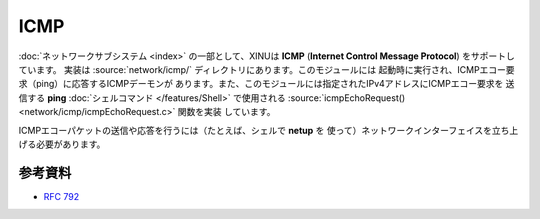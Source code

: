 ICMP
====

:doc:`ネットワークサブシステム <index>` の一部として、XINUは **ICMP**
(**Internet Control Message Protocol**) をサポートしています。
実装は :source:`network/icmp/` ディレクトリにあります。このモジュールには
起動時に実行され、ICMPエコー要求（ping）に応答するICMPデーモンが
あります。また、このモジュールには指定されたIPv4アドレスにICMPエコー要求を
送信する **ping** :doc:`シェルコマンド </features/Shell>` で使用される
:source:`icmpEchoRequest() <network/icmp/icmpEchoRequest.c>` 関数を実装
しています。

ICMPエコーパケットの送信や応答を行うには（たとえば、シェルで **netup** を
使って）ネットワークインターフェイスを立ち上げる必要があります。

参考資料
---------

- :rfc:`792`
